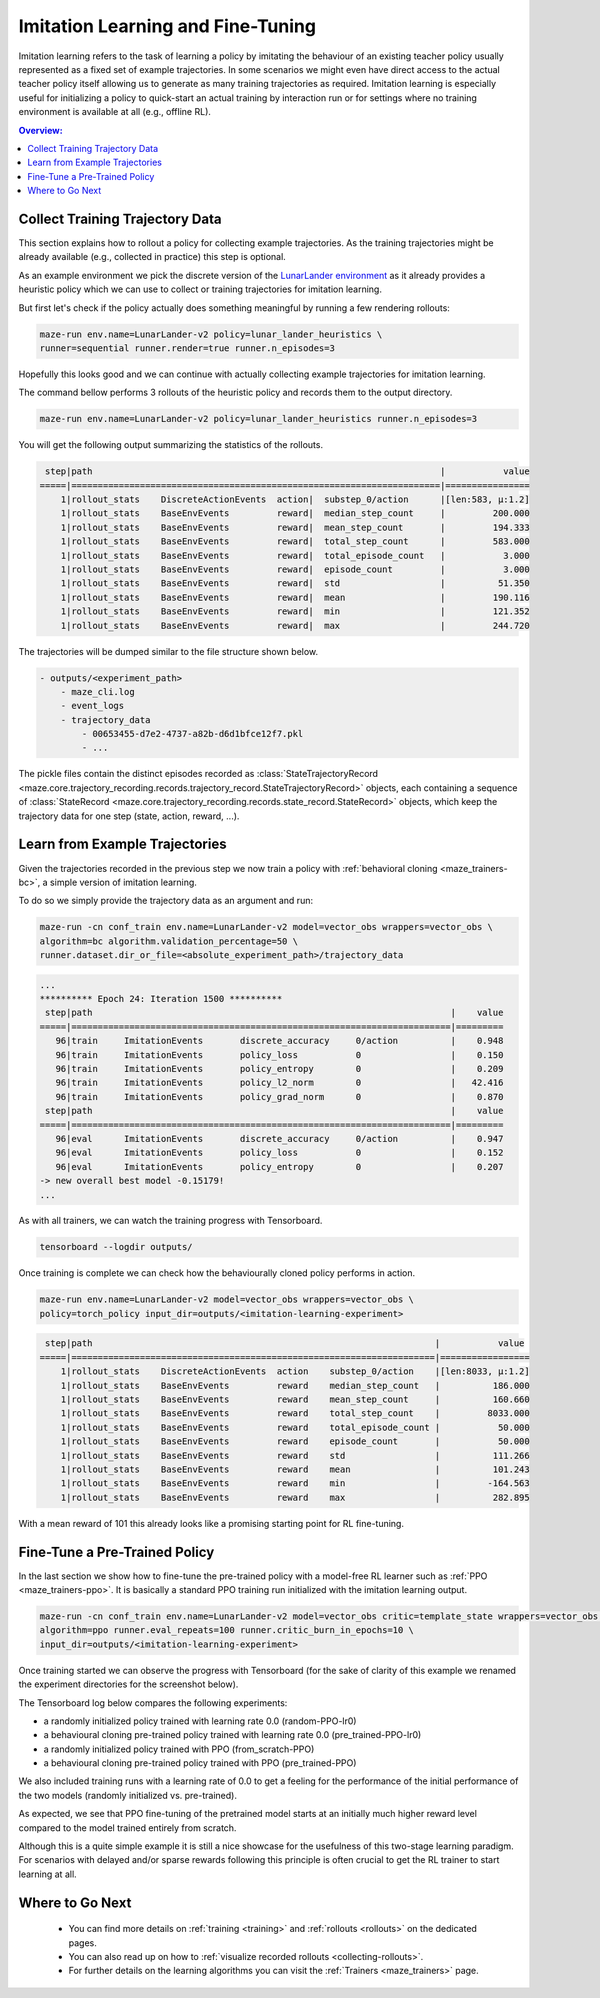 .. _imitation:

Imitation Learning and Fine-Tuning
==================================

Imitation learning refers to the task of learning a policy by imitating the behaviour of an existing teacher policy
usually represented as a fixed set of example trajectories.
In some scenarios we might even have direct access to the actual teacher policy itself
allowing us to generate as many training trajectories as required.
Imitation learning is especially useful for initializing a policy
to quick-start an actual training by interaction run
or for settings where no training environment is available at all (e.g., offline RL).

.. image:: imitation_workflow.png
   :width: 100%
   :align: center

.. contents:: Overview:
    :depth: 1
    :local:
    :backlinks: top


Collect Training Trajectory Data
---------------------------------

This section explains how to rollout a policy for collecting example trajectories.
As the training trajectories might be already available (e.g., collected in practice)
this step is optional.

As an example environment we pick the discrete version of the
`LunarLander environment <https://gym.openai.com/envs/LunarLander-v2>`_
as it already provides a heuristic policy which we can use to collect or training trajectories for imitation learning.

.. image:: lunar_lander.png
   :width: 40%
   :align: center

But first let's check if the policy actually does something meaningful by running a few rendering rollouts:

.. code-block:: console

  maze-run env.name=LunarLander-v2 policy=lunar_lander_heuristics \
  runner=sequential runner.render=true runner.n_episodes=3

Hopefully this looks good and we can continue with actually collecting example trajectories for imitation learning.

The command bellow performs 3 rollouts of the heuristic policy
and records them to the output directory.

.. code-block:: console

  maze-run env.name=LunarLander-v2 policy=lunar_lander_heuristics runner.n_episodes=3

You will get the following output summarizing the statistics of the rollouts.

.. code-block:: console

     step|path                                                                  |           value
    =====|======================================================================|================
        1|rollout_stats    DiscreteActionEvents  action|  substep_0/action      |[len:583, μ:1.2]
        1|rollout_stats    BaseEnvEvents         reward|  median_step_count     |         200.000
        1|rollout_stats    BaseEnvEvents         reward|  mean_step_count       |         194.333
        1|rollout_stats    BaseEnvEvents         reward|  total_step_count      |         583.000
        1|rollout_stats    BaseEnvEvents         reward|  total_episode_count   |           3.000
        1|rollout_stats    BaseEnvEvents         reward|  episode_count         |           3.000
        1|rollout_stats    BaseEnvEvents         reward|  std                   |          51.350
        1|rollout_stats    BaseEnvEvents         reward|  mean                  |         190.116
        1|rollout_stats    BaseEnvEvents         reward|  min                   |         121.352
        1|rollout_stats    BaseEnvEvents         reward|  max                   |         244.720

The trajectories will be dumped similar to the file structure shown below.

.. code-block:: console

    - outputs/<experiment_path>
        - maze_cli.log
        - event_logs
        - trajectory_data
            - 00653455-d7e2-4737-a82b-d6d1bfce12f7.pkl
            - ...

The pickle files contain the distinct episodes recorded as
:class:`StateTrajectoryRecord <maze.core.trajectory_recording.records.trajectory_record.StateTrajectoryRecord>` objects,
each containing a sequence of
:class:`StateRecord <maze.core.trajectory_recording.records.state_record.StateRecord>` objects,
which keep the trajectory data for one step (state, action, reward, ...).

Learn from Example Trajectories
-------------------------------

Given the trajectories recorded in the previous step
we now train a policy with :ref:`behavioral cloning <maze_trainers-bc>`, a simple version of imitation learning.

To do so we simply provide the trajectory data as an argument and run:

.. code-block:: console

    maze-run -cn conf_train env.name=LunarLander-v2 model=vector_obs wrappers=vector_obs \
    algorithm=bc algorithm.validation_percentage=50 \
    runner.dataset.dir_or_file=<absolute_experiment_path>/trajectory_data

.. code-block:: console

    ...
    ********** Epoch 24: Iteration 1500 **********
     step|path                                                                    |    value
    =====|========================================================================|=========
       96|train     ImitationEvents       discrete_accuracy     0/action          |    0.948
       96|train     ImitationEvents       policy_loss           0                 |    0.150
       96|train     ImitationEvents       policy_entropy        0                 |    0.209
       96|train     ImitationEvents       policy_l2_norm        0                 |   42.416
       96|train     ImitationEvents       policy_grad_norm      0                 |    0.870
     step|path                                                                    |    value
    =====|========================================================================|=========
       96|eval      ImitationEvents       discrete_accuracy     0/action          |    0.947
       96|eval      ImitationEvents       policy_loss           0                 |    0.152
       96|eval      ImitationEvents       policy_entropy        0                 |    0.207
    -> new overall best model -0.15179!
    ...

As with all trainers, we can watch the training progress with Tensorboard.

.. code-block:: console

    tensorboard --logdir outputs/

.. image:: tb_imitation.png
   :width: 100%
   :align: center

Once training is complete we can check how the behaviourally cloned policy performs in action.

.. code-block:: console

    maze-run env.name=LunarLander-v2 model=vector_obs wrappers=vector_obs \
    policy=torch_policy input_dir=outputs/<imitation-learning-experiment>

.. code-block:: console

     step|path                                                                 |           value
    =====|=====================================================================|=================
        1|rollout_stats    DiscreteActionEvents  action    substep_0/action    |[len:8033, μ:1.2]
        1|rollout_stats    BaseEnvEvents         reward    median_step_count   |          186.000
        1|rollout_stats    BaseEnvEvents         reward    mean_step_count     |          160.660
        1|rollout_stats    BaseEnvEvents         reward    total_step_count    |         8033.000
        1|rollout_stats    BaseEnvEvents         reward    total_episode_count |           50.000
        1|rollout_stats    BaseEnvEvents         reward    episode_count       |           50.000
        1|rollout_stats    BaseEnvEvents         reward    std                 |          111.266
        1|rollout_stats    BaseEnvEvents         reward    mean                |          101.243
        1|rollout_stats    BaseEnvEvents         reward    min                 |         -164.563
        1|rollout_stats    BaseEnvEvents         reward    max                 |          282.895

With a mean reward of 101 this already looks like a promising starting point for RL fine-tuning.


Fine-Tune a Pre-Trained Policy
------------------------------

In the last section we show how to fine-tune the pre-trained policy with a model-free RL learner
such as :ref:`PPO <maze_trainers-ppo>`.
It is basically a standard PPO training run initialized with the imitation learning output.

.. code-block:: console

    maze-run -cn conf_train env.name=LunarLander-v2 model=vector_obs critic=template_state wrappers=vector_obs \
    algorithm=ppo runner.eval_repeats=100 runner.critic_burn_in_epochs=10 \
    input_dir=outputs/<imitation-learning-experiment>


Once training started we can observe the progress with Tensorboard
(for the sake of clarity of this example we renamed the experiment directories for the screenshot below).

The Tensorboard log below compares the following experiments:

- a randomly initialized policy trained with learning rate 0.0 (random-PPO-lr0)
- a behavioural cloning pre-trained policy trained with learning rate 0.0 (pre_trained-PPO-lr0)
- a randomly initialized policy trained with PPO (from_scratch-PPO)
- a behavioural cloning pre-trained policy trained with PPO (pre_trained-PPO)

We also included training runs with a learning rate of 0.0 to get a feeling for the performance of
the initial performance of the two models (randomly initialized vs. pre-trained).

.. image:: tb_reward_comparison.png
   :width: 100%
   :align: center

As expected, we see that PPO fine-tuning of the pretrained model starts at an initially much higher reward level
compared to the model trained entirely from scratch.

Although this is a quite simple example it is still a nice showcase
for the usefulness of this two-stage learning paradigm.
For scenarios with delayed and/or sparse rewards following this principle
is often crucial to get the RL trainer to start learning at all.

Where to Go Next
----------------

 - You can find more details on :ref:`training <training>` and :ref:`rollouts <rollouts>` on the dedicated pages.
 - You can also read up on how to :ref:`visualize recorded rollouts <collecting-rollouts>`.
 - For further details on the learning algorithms you can visit the :ref:`Trainers <maze_trainers>` page.